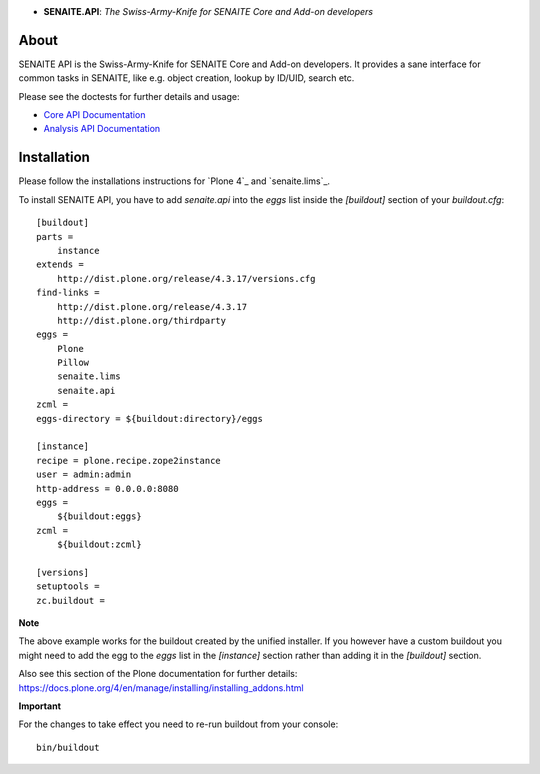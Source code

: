 .. image:: https://raw.githubusercontent.com/senaite/senaite.api/master/static/api-logo.png
   :alt: senaite.api
   :height: 64 px
   :align: center

- **SENAITE.API**: *The Swiss-Army-Knife for SENAITE Core and Add-on developers*

.. image:: https://img.shields.io/pypi/v/senaite.api.svg?style=flat-square
   :target: https://pypi.python.org/pypi/senaite.api

.. image:: https://img.shields.io/github/issues-pr/senaite/senaite.api.svg?style=flat-square
   :target: https://github.com/senaite/senaite.api/pulls

.. image:: https://img.shields.io/github/issues/senaite/senaite.api.svg?style=flat-square
   :target: https://github.com/senaite/senaite.api/issues

.. image:: https://img.shields.io/badge/README-GitHub-blue.svg?style=flat-square
   :target: https://github.com/senaite/senaite.api#readme

About
=====

SENAITE API is the Swiss-Army-Knife for SENAITE Core and Add-on developers. It
provides a sane interface for common tasks in SENAITE, like e.g. object
creation, lookup by ID/UID, search etc.

Please see the doctests for further details and usage:

-  `Core API Documentation`_
-  `Analysis API Documentation`_

.. _Core API Documentation: https://github.com/senaite/senaite.api/blob/master/src/senaite/api/docs/API.rst
.. _Analysis API Documentation: https://github.com/senaite/senaite.api/blob/master/src/senaite/api/docs/API_analysis.rst


Installation
============

Please follow the installations instructions for `Plone 4`_ and
`senaite.lims`_.

To install SENAITE API, you have to add `senaite.api` into the
`eggs` list inside the `[buildout]` section of your
`buildout.cfg`::

   [buildout]
   parts =
       instance
   extends =
       http://dist.plone.org/release/4.3.17/versions.cfg
   find-links =
       http://dist.plone.org/release/4.3.17
       http://dist.plone.org/thirdparty
   eggs =
       Plone
       Pillow
       senaite.lims
       senaite.api
   zcml =
   eggs-directory = ${buildout:directory}/eggs

   [instance]
   recipe = plone.recipe.zope2instance
   user = admin:admin
   http-address = 0.0.0.0:8080
   eggs =
       ${buildout:eggs}
   zcml =
       ${buildout:zcml}

   [versions]
   setuptools =
   zc.buildout =


**Note**

The above example works for the buildout created by the unified
installer. If you however have a custom buildout you might need to add
the egg to the `eggs` list in the `[instance]` section rather than
adding it in the `[buildout]` section.

Also see this section of the Plone documentation for further details:
https://docs.plone.org/4/en/manage/installing/installing_addons.html

**Important**

For the changes to take effect you need to re-run buildout from your
console::

   bin/buildout
